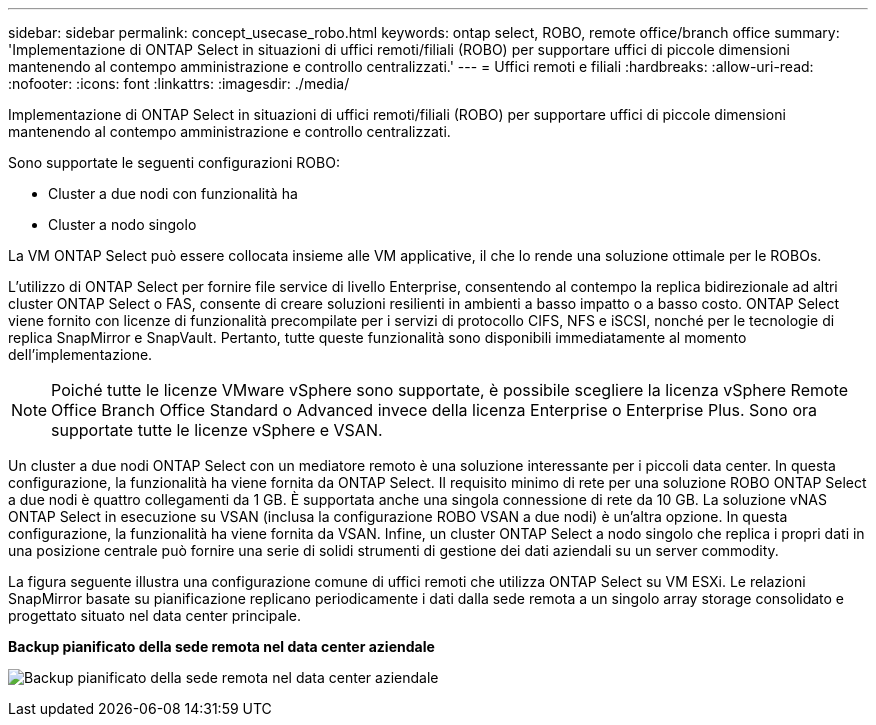 ---
sidebar: sidebar 
permalink: concept_usecase_robo.html 
keywords: ontap select, ROBO, remote office/branch office 
summary: 'Implementazione di ONTAP Select in situazioni di uffici remoti/filiali (ROBO) per supportare uffici di piccole dimensioni mantenendo al contempo amministrazione e controllo centralizzati.' 
---
= Uffici remoti e filiali
:hardbreaks:
:allow-uri-read: 
:nofooter: 
:icons: font
:linkattrs: 
:imagesdir: ./media/


[role="lead"]
Implementazione di ONTAP Select in situazioni di uffici remoti/filiali (ROBO) per supportare uffici di piccole dimensioni mantenendo al contempo amministrazione e controllo centralizzati.

Sono supportate le seguenti configurazioni ROBO:

* Cluster a due nodi con funzionalità ha
* Cluster a nodo singolo


La VM ONTAP Select può essere collocata insieme alle VM applicative, il che lo rende una soluzione ottimale per le ROBOs.

L'utilizzo di ONTAP Select per fornire file service di livello Enterprise, consentendo al contempo la replica bidirezionale ad altri cluster ONTAP Select o FAS, consente di creare soluzioni resilienti in ambienti a basso impatto o a basso costo. ONTAP Select viene fornito con licenze di funzionalità precompilate per i servizi di protocollo CIFS, NFS e iSCSI, nonché per le tecnologie di replica SnapMirror e SnapVault. Pertanto, tutte queste funzionalità sono disponibili immediatamente al momento dell'implementazione.


NOTE: Poiché tutte le licenze VMware vSphere sono supportate, è possibile scegliere la licenza vSphere Remote Office Branch Office Standard o Advanced invece della licenza Enterprise o Enterprise Plus. Sono ora supportate tutte le licenze vSphere e VSAN.

Un cluster a due nodi ONTAP Select con un mediatore remoto è una soluzione interessante per i piccoli data center. In questa configurazione, la funzionalità ha viene fornita da ONTAP Select. Il requisito minimo di rete per una soluzione ROBO ONTAP Select a due nodi è quattro collegamenti da 1 GB. È supportata anche una singola connessione di rete da 10 GB. La soluzione vNAS ONTAP Select in esecuzione su VSAN (inclusa la configurazione ROBO VSAN a due nodi) è un'altra opzione. In questa configurazione, la funzionalità ha viene fornita da VSAN. Infine, un cluster ONTAP Select a nodo singolo che replica i propri dati in una posizione centrale può fornire una serie di solidi strumenti di gestione dei dati aziendali su un server commodity.

La figura seguente illustra una configurazione comune di uffici remoti che utilizza ONTAP Select su VM ESXi. Le relazioni SnapMirror basate su pianificazione replicano periodicamente i dati dalla sede remota a un singolo array storage consolidato e progettato situato nel data center principale.

*Backup pianificato della sede remota nel data center aziendale*

image:ROBO_01.jpg["Backup pianificato della sede remota nel data center aziendale"]
